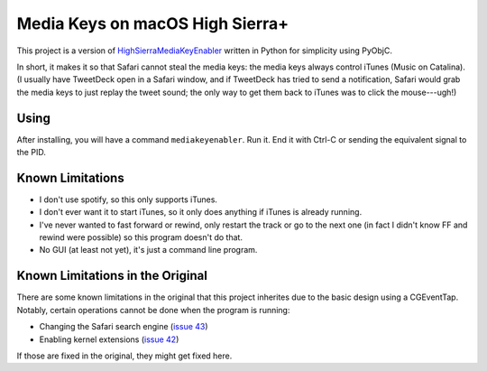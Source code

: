 ==================================
 Media Keys on macOS High Sierra+
==================================

This project is a version of `HighSierraMediaKeyEnabler`_ written in
Python for simplicity using PyObjC.

In short, it makes it so that Safari cannot steal the media keys: the
media keys always control iTunes (Music on Catalina). (I usually have
TweetDeck open in a Safari window, and if TweetDeck has tried to send
a notification, Safari would grab the media keys to just replay the
tweet sound; the only way to get them back to iTunes was to click the
mouse---ugh!)

Using
=====

After installing, you will have a command ``mediakeyenabler``. Run it.
End it with Ctrl-C or sending the equivalent signal to the PID.

Known Limitations
=================

- I don't use spotify, so this only supports iTunes.
- I don't ever want it to start iTunes, so it only does anything if
  iTunes is already running.
- I've never wanted to fast forward or rewind, only restart the track
  or go to the next one (in fact I didn't know FF and rewind were
  possible) so this program doesn't do that.
- No GUI (at least not yet), it's just a command line program.

Known Limitations in the Original
=================================

There are some known limitations in the original that this project
inherites due to the basic design using a CGEventTap. Notably, certain
operations cannot be done when the program is running:

- Changing the Safari search engine (`issue 43`_)
- Enabling kernel extensions (`issue 42`_)

If those are fixed in the original, they might get fixed here.

.. _HighSierraMediaKeyEnabler: https://github.com/milgra/highsierramediakeyenabler
.. _issue 43: https://github.com/milgra/highsierramediakeyenabler/issues/43
.. _issue 42: https://github.com/milgra/highsierramediakeyenabler/issues/42
